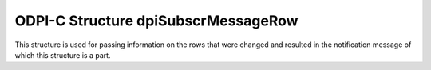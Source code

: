 .. _dpiSubscrMessageRow:

ODPI-C Structure dpiSubscrMessageRow
------------------------------------

This structure is used for passing information on the rows that were changed
and resulted in the notification message of which this structure is a part.

.. member:: dpiOpCode dpiSubscrMessageRow.operation

    Specifies the operations that took place on the registered query. It will
    be one or more of the values from the enumeration
    :ref:`dpiOpCode<dpiOpCode>`, OR'ed together.

.. member:: const char* dpiSubscrMessageRow.rowid

    Specifies the rowid of the row that was changed, in the encoding used for
    CHAR data.

.. member:: uint32_t dpiSubscrMessageRow.rowidLength

    Specifies the length of the :member:`dpiSubscrMessageRow.rowid` member, in
    bytes.
